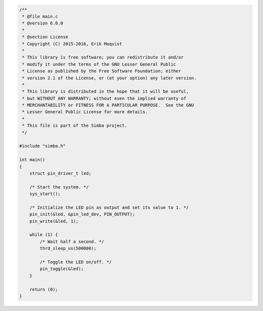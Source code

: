 .. code-block:: c

   /**
    * @file main.c
    * @version 6.0.0
    *
    * @section License
    * Copyright (C) 2015-2016, Erik Moqvist
    *
    * This library is free software; you can redistribute it and/or
    * modify it under the terms of the GNU Lesser General Public
    * License as published by the Free Software Foundation; either
    * version 2.1 of the License, or (at your option) any later version.
    *
    * This library is distributed in the hope that it will be useful,
    * but WITHOUT ANY WARRANTY; without even the implied warranty of
    * MERCHANTABILITY or FITNESS FOR A PARTICULAR PURPOSE.  See the GNU
    * Lesser General Public License for more details.
    *
    * This file is part of the Simba project.
    */
   
   #include "simba.h"
   
   int main()
   {
       struct pin_driver_t led;
   
       /* Start the system. */
       sys_start();
   
       /* Initialize the LED pin as output and set its value to 1. */
       pin_init(&led, &pin_led_dev, PIN_OUTPUT);
       pin_write(&led, 1);
   
       while (1) {
           /* Wait half a second. */
           thrd_sleep_us(500000);
   
           /* Toggle the LED on/off. */
           pin_toggle(&led);
       }
   
       return (0);
   }

